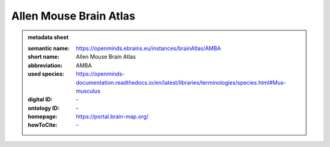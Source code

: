 #######################
Allen Mouse Brain Atlas
#######################

.. admonition:: metadata sheet

   :semantic name: https://openminds.ebrains.eu/instances/brainAtlas/AMBA
   :short name: Allen Mouse Brain Atlas
   :abbreviation: AMBA
   :used species: https://openminds-documentation.readthedocs.io/en/latest/libraries/terminologies/species.html#Mus-musculus
   :digital ID: \-
   :ontology ID: \-
   :homepage: https://portal.brain-map.org/
   :howToCite: \-
